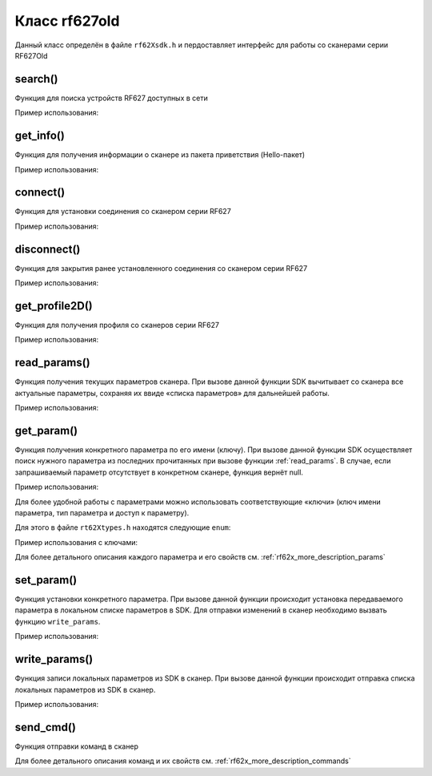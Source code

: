 

.. _rf62x_wrappers_description_cpp_rf627old:

*******************************************************************************
Класс rf627old
*******************************************************************************

Данный класс определён в файле ``rf62Xsdk.h`` и пердоставляет интерфейс 
для работы со сканерами серии RF627Old

.. doxygenclass:: SDK::SCANNERS::RF62X::rf627old

search()
^^^^^^^^^^^^^^^^^^^^^^^^^^^^^^^^^^^^^^^^^^^^^^^^^^^^^^^^^^^^^^^^^^^^^^^^^^^^^^^

Функция для поиска устройств RF627 доступных в сети

.. doxygenfunction:: SDK::SCANNERS::RF62X::rf627old::search(PROTOCOLS)

Пример использования:

.. code-block:: cpp
   :emphasize-lines: 11

   // Initialize sdk library
   sdk_init();

   // Print return rf627 sdk version
   std::cout << "SDK version: " << sdk_version()                << std::endl;
   std::cout << "========================================="     << std::endl;

   // Create value for scanners vector's type
   std::vector<rf627old*> list;
   // Search for RF627old devices over network
   list = rf627old::search(PROTOCOLS::SERVICE);

   // Print count of discovered RF627Old in network by Service Protocol
   std::cout << "Discovered: " << list.size() << " RF627Old"   << std::endl;


get_info()
^^^^^^^^^^^^^^^^^^^^^^^^^^^^^^^^^^^^^^^^^^^^^^^^^^^^^^^^^^^^^^^^^^^^^^^^^^^^^^^

Функция для получения информации о сканере из пакета приветствия (Hello-пакет)

.. doxygenfunction:: SDK::SCANNERS::RF62X::rf627old::get_info(PROTOCOLS)

Пример использования:

.. code-block:: cpp
   :emphasize-lines: 18-37

   // Initialize sdk library
   sdk_init();

   // Print return rf627 sdk version
   std::cout << "SDK version: " << sdk_version()                << std::endl;
   std::cout << "========================================="     << std::endl;

   // Create value for scanners vector's type
   std::vector<rf627old*> list;
   // Search for RF627old devices over network
   list = rf627old::search(PROTOCOLS::SERVICE);

   // Print count of discovered RF627Old in network by Service Protocol
   std::cout << "Discovered: " << list.size() << " RF627Old"   << std::endl;

   for (size_t i = 0; i < list.size(); i++)
   {
      rf627old::hello_info info = list[i]->get_info();

      std::cout << "\n\n\nID scanner's list: " << i            << std::endl;
      std::cout << "-----------------------------------------" << std::endl;
      std::cout << "Device information: "                      << std::endl;
      std::cout << "* Name\t: "     << info.device_name()      << std::endl;
      std::cout << "* Serial\t: "   << info.serial_number()    << std::endl;
      std::cout << "* IP Addr\t: "  << info.ip_address()       << std::endl;
      std::cout << "* MAC Addr\t: " << info.mac_address()      << std::endl;

      std::cout << "\nWorking ranges: "                        << std::endl;
      std::cout << "* Zsmr, mm\t: " << info.z_smr()            << std::endl;
      std::cout << "* Zmr , mm\t: " << info.z_mr()             << std::endl;
      std::cout << "* Xsmr, mm\t: " << info.x_smr()            << std::endl;
      std::cout << "* Xemr, mm\t: " << info.x_emr()            << std::endl;

      std::cout << "\nVersions: "                              << std::endl;
      std::cout << "* Firmware\t: " << info.firmware_version() << std::endl;
      std::cout << "* Hardware\t: " << info.hardware_version() << std::endl;
      std::cout << "-----------------------------------------" << std::endl;
   }

   // Cleanup resources allocated with sdk_init()
   sdk_cleanup();
   

connect()
^^^^^^^^^^^^^^^^^^^^^^^^^^^^^^^^^^^^^^^^^^^^^^^^^^^^^^^^^^^^^^^^^^^^^^^^^^^^^^^

Функция для установки соединения со сканером серии RF627

.. doxygenfunction:: SDK::SCANNERS::RF62X::rf627old::connect(PROTOCOLS)

Пример использования:

.. code-block:: cpp
   :emphasize-lines: 14-15

   // Initialize sdk library
   sdk_init();

   // Create value for scanners vector's type
   std::vector<rf627old*> list;
   // Search for RF627old devices over network
   list = rf627old::search(PROTOCOLS::SERVICE);

   // Print count of discovered RF627Old in network by Service Protocol
   std::cout << "Discovered: " << list.size() << " RF627Old"   << std::endl;

   for (size_t i = 0; i < list.size(); i++)
   {
      if (list[i]->connect())
         std::cout << "Connected to scanner №" << i << " successfully" << std::endl;
   }


disconnect()
^^^^^^^^^^^^^^^^^^^^^^^^^^^^^^^^^^^^^^^^^^^^^^^^^^^^^^^^^^^^^^^^^^^^^^^^^^^^^^^

Функция для закрытия ранее установленного соединения со сканером серии RF627

.. doxygenfunction:: SDK::SCANNERS::RF62X::rf627old::disconnect(PROTOCOLS)

Пример использования:

.. code-block:: cpp
   :emphasize-lines: 19-20

   // Initialize sdk library
   sdk_init();

   // Create value for scanners vector's type
   std::vector<rf627old*> list;
   // Search for RF627old devices over network
   list = rf627old::search(PROTOCOLS::SERVICE);

   // Print count of discovered RF627Old in network by Service Protocol
   std::cout << "Discovered: " << list.size() << " RF627Old"   << std::endl;

   for (size_t i = 0; i < list.size(); i++)
      list[i]->connect();

   {
   ...some actions with scanners
   }

   for (size_t i = 0; i < list.size(); i++)
      list[i]->disconnect();

   
get_profile2D()
^^^^^^^^^^^^^^^^^^^^^^^^^^^^^^^^^^^^^^^^^^^^^^^^^^^^^^^^^^^^^^^^^^^^^^^^^^^^^^^

Функция для получения профиля со сканеров серии RF627

.. doxygenfunction:: SDK::SCANNERS::RF62X::rf627old::get_profile2D(bool, PROTOCOLS)

Пример использования:

.. code-block:: cpp
   :emphasize-lines: 20, 42

   // Initialize sdk library
   sdk_init();

   // Create value for scanners vector's type
   std::vector<rf627old*> list;
   // Search for RF627old devices over network
   list = rf627old::search(PROTOCOLS::SERVICE);

   // Print count of discovered RF627Old in network by Service Protocol
   std::cout << "Discovered: " << list.size() << " RF627Old"   << std::endl;

   // Iterate over all discovered RF627Old in network, connect to each of
   // them and get a profile.
   for(size_t i = 0; i < list.size(); i++)
   {
      // Establish connection to the RF627 device by Service Protocol.
      list[i]->connect();

      // Get profile from scanner's data stream by Service Protocol.
      profile2D_t* profile = list[i]->get_profile2D();
      if (profile != nullptr)
      {
         std::cout << "Profile information: "                    << std::endl;
         switch (profile->header.data_type) {
         case (uint8_t)PROFILE_DATA_TYPE::PIXELS:
            std::cout << "* DataType\t: "<< "PIXELS"            << std::endl;
            std::cout << "* Count\t: " << profile->pixels.size()<< std::endl;
            break;
         case (uint8_t)PROFILE_DATA_TYPE::PIXELS_INTRP:
            std::cout << "* DataType\t: "<< "PIXELS_INTRP"      << std::endl;
            std::cout << "* Count\t: " << profile->pixels.size()<< std::endl;
            break;
         case (uint8_t)PROFILE_DATA_TYPE::PROFILE:
            std::cout << "* DataType\t: "<< "PROFILE"           << std::endl;
            std::cout << "* Size\t: "  << profile->points.size()<< std::endl;
            break;
         case (uint8_t)PROFILE_DATA_TYPE::PROFILE_INTRP:
            std::cout << "* DataType\t: "<< "PROFILE_INTRP"     << std::endl;
            std::cout << "* Size\t: "  << profile->points.size()<< std::endl;
            break;
         }
         delete profile;            
         std::cout << "Profile was successfully received!"       << std::endl;
         std::cout << "-----------------------------------------"<< std::endl;
      }else
      {
         std::cout << "Profile was not received!"                << std::endl;
         std::cout << "-----------------------------------------"<< std::endl;
      }

      // Disconnect from scanner.
      list[i]->disconnect();
   }

   // Cleanup resources allocated with sdk_init()
   sdk_cleanup();

.. _rf62x_wrappers_cpp_description_rf627old_read_params:

read_params()
^^^^^^^^^^^^^^^^^^^^^^^^^^^^^^^^^^^^^^^^^^^^^^^^^^^^^^^^^^^^^^^^^^^^^^^^^^^^^^^

Функция получения текущих параметров сканера. При вызове данной функции SDK вычитывает 
со сканера все актуальные параметры, сохраняя их ввиде «списка параметров» для дальнейшей 
работы.

.. doxygenfunction:: SDK::SCANNERS::RF62X::rf627old::read_params(PROTOCOLS)

Пример использования:

.. code-block:: cpp
   :emphasize-lines: 20

   // Initialize sdk library
   sdk_init();

   // Create value for scanners vector's type
   std::vector<rf627old*> scanners;
   // Search for RF627old devices over network
   scanners = rf627old::search(PROTOCOLS::SERVICE);

   // Print count of discovered RF627Old in network by Service Protocol
   std::cout << "Discovered: " << scanners.size() << " RF627Old"  << std::endl;

   // Iterate over all discovered RF627Old in network, connect to each of
   // them and read/set parameters.
   for(size_t i = 0; i < scanners.size(); i++)
   {
      // Establish connection to the RF627 device by Service Protocol.
      scanners[i]->connect();

      // read params from RF627 device by Service Protocol.
      scanners[i]->read_params();

      {
      ...some actions with params
      }

      // Disconnect from scanner.
      scanners[i]->disconnect();
   }

get_param()
^^^^^^^^^^^^^^^^^^^^^^^^^^^^^^^^^^^^^^^^^^^^^^^^^^^^^^^^^^^^^^^^^^^^^^^^^^^^^^^

Функция получения конкретного параметра по его имени (ключу). При вызове 
данной функции SDK осуществляет поиск нужного параметра из последних прочитанных 
при вызове функции :ref:`read_params`. В случае, если запрашиваемый 
параметр отсутствует в конкретном сканере, функция вернёт null.

.. doxygenfunction:: get_param(std::string)

Пример использования:

.. code-block:: cpp
   :emphasize-lines: 13, 21, 29

   {
   ...Initialize sdk library
   ...Search for RF627old
   }

   // Establish connection to the RF627 device by Service Protocol.
   scanners[i]->connect();

   // read params from RF627 device by Service Protocol.
   scanners[i]->read_params();

   // Get parameter of Device Name
   param_t* name = scanners[i]->get_param("user_general_deviceName");
   if (name->type == "string_t")
   {
      std::string str_name = name->get_value<value_str>();
      std::cout << "Current Device Name \t: " << str_name     << std::endl;
   }

   // Get parameter of Device IP Addr
   param_t* ip_addr = scanners[i]->get_param("user_network_ip");
   if (ip_addr->type == "u32_arr_t")
   {
      std::vector <uint32_t> ip = ip_addr->get_value<array_uint32>();
      std::cout << "Current Device IP\t: ";
      for(auto i: ip) std::cout<<std::to_string(i)<<".";std::cout<<std::endl;
   }

   // Get parameter of Laser Enabled
   param_t* laser_enabled = scanners[i]->get_param("user_laser_enabled");
   if (laser_enabled->type == "uint32_t")
   {
      bool isEnabled = laser_enabled->get_value<value_uint32>();
      std::cout<<"Current Laser State\t: "<<(isEnabled?"ON":"OFF")<<std::endl;
   }

Для более удобной работы с параметрами можно использовать соответствующие «ключи» 
(ключ имени параметра, тип параметра и доступ к параметру).

.. doxygenfunction:: get_param(PARAM_NAME_KEY)

Для этого в файле ``rt62Xtypes.h`` находятся следующие ``enum``:

.. doxygenenum:: PARAM_VALUE_TYPE

.. doxygenenum:: PARAM_ACCESS_TYPE

.. doxygenenum:: PARAM_NAME_KEY

Пример использования с ключами:

.. code-block:: cpp
   :emphasize-lines: 13, 21, 29

   {
   ...Initialize sdk library
   ...Search for RF627old
   }

   // Establish connection to the RF627 device by Service Protocol.
   scanners[i]->connect();

   // read params from RF627 device by Service Protocol.
   scanners[i]->read_params();

   // Get parameter of Device Name
   param_t* name = scanners[i]->get_param(PARAM_NAME_KEY::USER_GENERAL_DEVICENAME);
   if (name->type == param_value_types[(int)PARAM_VALUE_TYPE::STRING_PARAM_TYPE])
   {
      std::string str_name = name->get_value<value_str>();
      std::cout << "Current Device Name \t: " << str_name     << std::endl;
   }

   // Get parameter of Device IP Addr
   param_t* ip_addr = scanners[i]->get_param(PARAM_NAME_KEY::USER_NETWORK_IP);
   if (ip_addr->type == param_value_types[(int)PARAM_VALUE_TYPE::UINT32_ARRAY_PARAM_TYPE])
   {
      std::vector <uint32_t> ip = ip_addr->get_value<array_uint32>();
      std::cout << "Current Device IP\t: ";
   }

   // Get parameter of Laser Enabled
   param_t* laser_enabled = scanners[i]->get_param(PARAM_NAME_KEY::USER_LASER_ENABLED);
   if (laser_enabled->type == param_value_types[(int)PARAM_VALUE_TYPE::UINT_PARAM_TYPE])
   {
      bool isEnabled = laser_enabled->get_value<value_uint32>();
      std::cout<<"Current Laser State\t: "<<(isEnabled?"ON":"OFF")<<std::endl;
   }

Для более детального описания каждого параметра и его свойств см. :ref:`rf62x_more_description_params`

set_param()
^^^^^^^^^^^^^^^^^^^^^^^^^^^^^^^^^^^^^^^^^^^^^^^^^^^^^^^^^^^^^^^^^^^^^^^^^^^^^^^

Функция установки конкретного параметра. При вызове данной функции происходит установка 
передаваемого параметра в локальном списке параметров в SDK. Для отправки изменений 
в сканер необходимо вызвать функцию ``write_params``.

.. doxygenfunction:: set_param(param_t *)

Пример использования:

.. code-block:: cpp
   :emphasize-lines: 20-21, 25, 37-38, 43, 54-55, 59, 63

   {
   ...Initialize sdk library
   ...Search for RF627old
   }

   // Establish connection to the RF627 device by Service Protocol.
   scanners[i]->connect();

   // read params from RF627 device by Service Protocol.
   scanners[i]->read_params();

   // Get parameter of Device Name
   param_t* name = scanners[i]->get_param(PARAM_NAME_KEY::USER_GENERAL_DEVICENAME);
   if (name->type == param_value_types[(int)PARAM_VALUE_TYPE::STRING_PARAM_TYPE])
   {
      std::string str_name = name->get_value<value_str>();
      std::cout << "Current Device Name \t: " << str_name     << std::endl;

      // Add "_TEST" to the ending of the current name
      str_name += "_TEST";
      name->set_value<value_str>(str_name);
      std::cout << "New Device Name \t: " << str_name         << std::endl;
      std::cout << "-----------------------------------------"<< std::endl;

      scanners[i]->set_param(name);
   }

   // Get parameter of Device IP Addr
   param_t* ip_addr = scanners[i]->get_param(PARAM_NAME_KEY::USER_NETWORK_IP);
   if (ip_addr->type == param_value_types[(int)PARAM_VALUE_TYPE::UINT32_ARRAY_PARAM_TYPE])
   {
      std::vector <uint32_t> ip = ip_addr->get_value<array_uint32>();
      std::cout << "Current Device IP\t: ";
      for(auto i: ip) std::cout<<std::to_string(i)<<".";std::cout<<std::endl;

      // Change last digit of IP address (e.g. 192.168.1.30 -> 192.168.1.31)
      ip[3]++;
      ip_addr->set_value<array_uint32>(ip);
      std::cout << "New Device IP\t: ";
      for(auto i: ip) std::cout<<std::to_string(i)<<".";std::cout<<std::endl;
      std::cout << "-----------------------------------------"<< std::endl;

      scanners[i]->set_param(ip_addr);
   }

   // Get parameter of Laser Enabled
   param_t* laser_enabled = scanners[i]->get_param(PARAM_NAME_KEY::USER_LASER_ENABLED);
   if (laser_enabled->type == param_value_types[(int)PARAM_VALUE_TYPE::UINT_PARAM_TYPE])
   {
      bool isEnabled = laser_enabled->get_value<value_uint32>();
      std::cout<<"Current Laser State\t: "<<(isEnabled?"ON":"OFF")<<std::endl;

      // Change the current state to the opposite
      isEnabled = !isEnabled;
      laser_enabled->set_value<value_uint32>(!isEnabled);
      std::cout<<"New Laser State\t: "<<(isEnabled?"ON":"OFF")<<std::endl;
      std::cout << "-----------------------------------------"<< std::endl;

      scanners[i]->set_param(laser_enabled);
   }

   //  Write changes parameters to the device's memory
   scanners[i]->write_params();

   // Disconnect from scanner.
   scanners[i]->disconnect();


write_params()
^^^^^^^^^^^^^^^^^^^^^^^^^^^^^^^^^^^^^^^^^^^^^^^^^^^^^^^^^^^^^^^^^^^^^^^^^^^^^^^

Функция записи локальных параметров из SDK в сканер. При вызове данной функции 
происходит отправка списка локальных параметров из SDK в сканер.

.. doxygenfunction:: SDK::SCANNERS::RF62X::rf627old::write_params(PROTOCOLS)

Пример использования:

.. code-block:: cpp
   :emphasize-lines: 17

   {
   ...Initialize sdk library
   ...Search for RF627old
   }

   // Establish connection to the RF627 device by Service Protocol.
   scanners[i]->connect();

   // Read params from RF627 device by Service Protocol.
   scanners[i]->read_params();

   {
   ...Some steps to change scanner's parameters
   }

   //  Write changes parameters to the device's memory
   scanners[i]->write_params();

   // Disconnect from scanner.
   scanners[i]->disconnect();
   

send_cmd()
^^^^^^^^^^^^^^^^^^^^^^^^^^^^^^^^^^^^^^^^^^^^^^^^^^^^^^^^^^^^^^^^^^^^^^^^^^^^^^^

Функция отправки команд в сканер

.. doxygenfunction:: SDK::SCANNERS::RF62X::rf627old::send_cmd(const char *, int, ...)

Для более детального описания команд и их свойств см. :ref:`rf62x_more_description_commands`